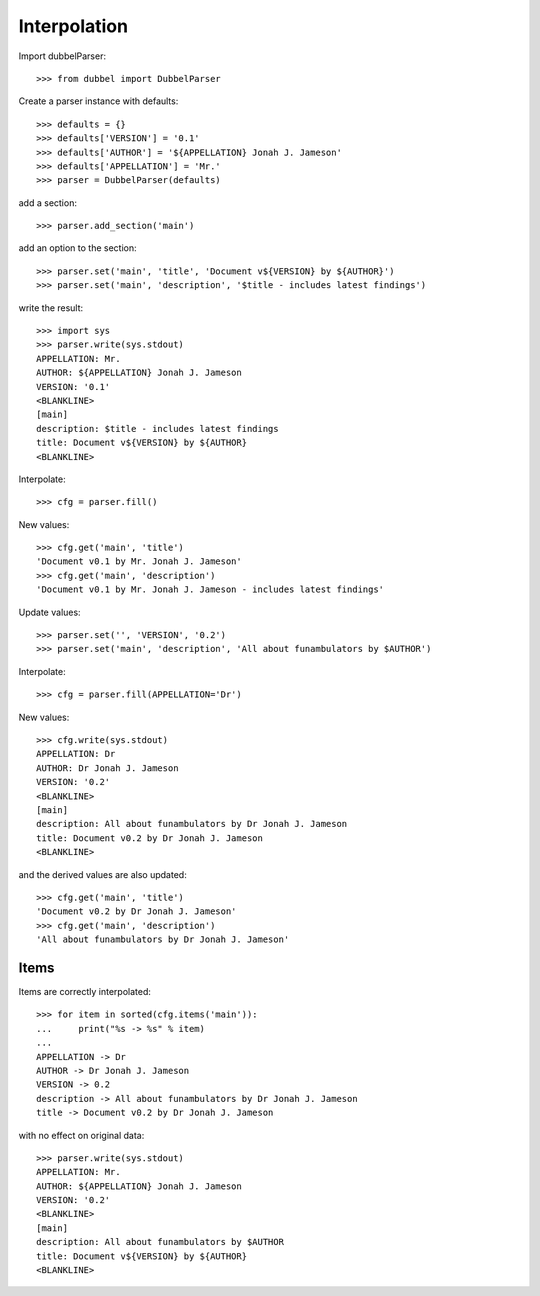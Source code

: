 
Interpolation
=============

Import dubbelParser::

    >>> from dubbel import DubbelParser

Create a parser instance with defaults::

    >>> defaults = {}
    >>> defaults['VERSION'] = '0.1'
    >>> defaults['AUTHOR'] = '${APPELLATION} Jonah J. Jameson'
    >>> defaults['APPELLATION'] = 'Mr.'
    >>> parser = DubbelParser(defaults)

add a section::

    >>> parser.add_section('main')

add an option to the section::

    >>> parser.set('main', 'title', 'Document v${VERSION} by ${AUTHOR}')
    >>> parser.set('main', 'description', '$title - includes latest findings')

write the result::

    >>> import sys
    >>> parser.write(sys.stdout)
    APPELLATION: Mr.
    AUTHOR: ${APPELLATION} Jonah J. Jameson
    VERSION: '0.1'
    <BLANKLINE>
    [main]
    description: $title - includes latest findings
    title: Document v${VERSION} by ${AUTHOR}
    <BLANKLINE>

Interpolate::

    >>> cfg = parser.fill()

New values::

    >>> cfg.get('main', 'title')
    'Document v0.1 by Mr. Jonah J. Jameson'
    >>> cfg.get('main', 'description')
    'Document v0.1 by Mr. Jonah J. Jameson - includes latest findings'

Update values::

    >>> parser.set('', 'VERSION', '0.2')
    >>> parser.set('main', 'description', 'All about funambulators by $AUTHOR')

Interpolate::

    >>> cfg = parser.fill(APPELLATION='Dr')

New values::

    >>> cfg.write(sys.stdout)
    APPELLATION: Dr
    AUTHOR: Dr Jonah J. Jameson
    VERSION: '0.2'
    <BLANKLINE>
    [main]
    description: All about funambulators by Dr Jonah J. Jameson
    title: Document v0.2 by Dr Jonah J. Jameson
    <BLANKLINE>

and the derived values are also updated::

    >>> cfg.get('main', 'title')
    'Document v0.2 by Dr Jonah J. Jameson'
    >>> cfg.get('main', 'description')
    'All about funambulators by Dr Jonah J. Jameson'

Items
-----

Items are correctly interpolated::

    >>> for item in sorted(cfg.items('main')):
    ...     print("%s -> %s" % item)
    ...
    APPELLATION -> Dr
    AUTHOR -> Dr Jonah J. Jameson
    VERSION -> 0.2
    description -> All about funambulators by Dr Jonah J. Jameson
    title -> Document v0.2 by Dr Jonah J. Jameson

with no effect on original data::

    >>> parser.write(sys.stdout)
    APPELLATION: Mr.
    AUTHOR: ${APPELLATION} Jonah J. Jameson
    VERSION: '0.2'
    <BLANKLINE>
    [main]
    description: All about funambulators by $AUTHOR
    title: Document v${VERSION} by ${AUTHOR}
    <BLANKLINE>
